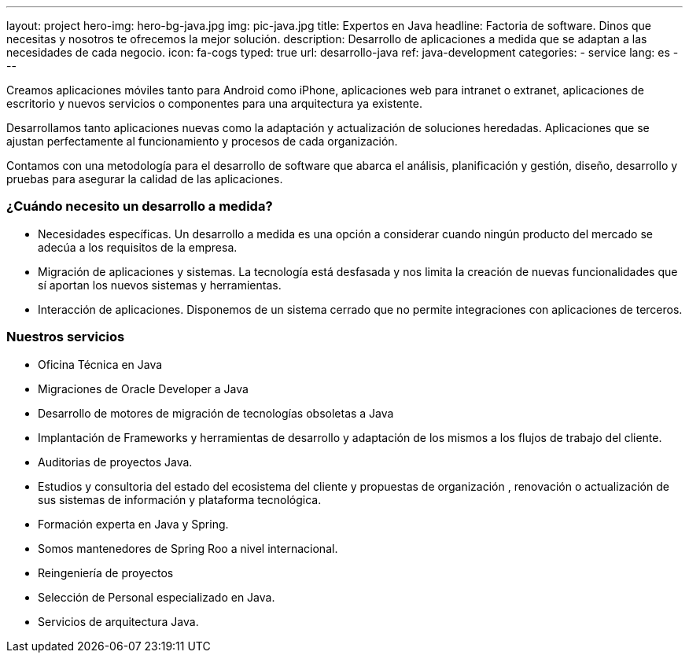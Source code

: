 ---
layout: project
hero-img: hero-bg-java.jpg
img: pic-java.jpg
title: Expertos en Java
headline: Factoria de software. Dinos que necesitas y nosotros te ofrecemos la mejor solución.
description: Desarrollo de aplicaciones a medida que se adaptan a las necesidades de cada negocio.
icon: fa-cogs
typed: true
url: desarrollo-java
ref: java-development
categories:
- service
lang: es
---

Creamos aplicaciones móviles tanto para Android como iPhone, aplicaciones web para intranet o extranet,
aplicaciones de escritorio y nuevos servicios o componentes para una arquitectura ya existente.

Desarrollamos tanto aplicaciones nuevas como la adaptación y actualización de soluciones heredadas.
Aplicaciones que se ajustan perfectamente al funcionamiento y procesos de cada organización.

Contamos con una metodología para el desarrollo de software que abarca el análisis,
planificación y gestión, diseño, desarrollo y pruebas para asegurar la calidad de las aplicaciones.

### ¿Cuándo necesito un desarrollo a medida?

* Necesidades específicas. Un desarrollo a medida es una opción a considerar cuando ningún producto del mercado se adecúa a los requisitos de la empresa.
* Migración de aplicaciones y sistemas. La tecnología está desfasada y nos limita la creación de nuevas funcionalidades que sí aportan los nuevos sistemas y herramientas.
* Interacción de aplicaciones. Disponemos de un sistema cerrado que no permite integraciones con aplicaciones de terceros.

### Nuestros servicios

* Oficina Técnica en Java

* Migraciones de Oracle Developer a Java

* Desarrollo de motores de migración de tecnologías obsoletas a Java

* Implantación de Frameworks y herramientas de desarrollo y adaptación de los mismos a los flujos de trabajo del cliente.

* Auditorias de proyectos Java.

* Estudios y consultoria del estado del ecosistema del cliente y propuestas de organización , renovación o actualización de sus sistemas de información y plataforma tecnológica.

* Formación experta en Java y Spring.

* Somos mantenedores de Spring Roo a nivel internacional.

* Reingeniería de proyectos

* Selección de Personal especializado en Java.

* Servicios de arquitectura Java.
